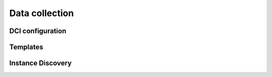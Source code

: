 .. _data-collection:


###############
Data collection
###############


DCI configuration
=================


Templates
=========


Instance Discovery
==================


